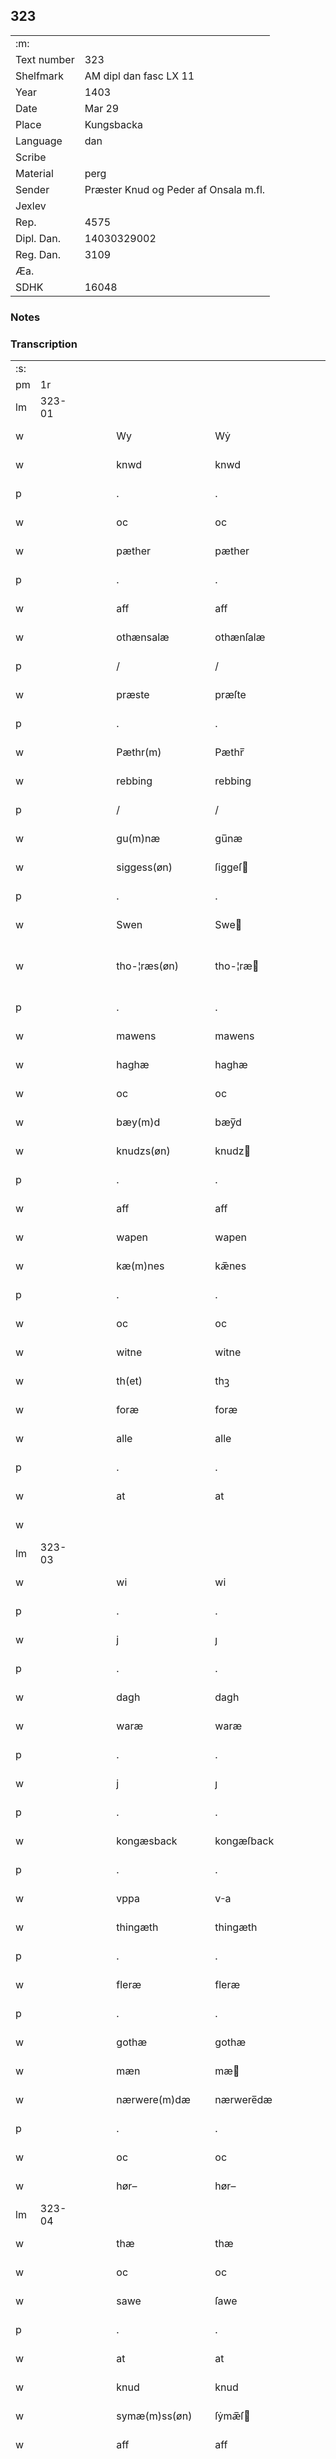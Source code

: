 ** 323
| :m:         |                                       |
| Text number |                                   323 |
| Shelfmark   |                AM dipl dan fasc LX 11 |
| Year        |                                  1403 |
| Date        |                                Mar 29 |
| Place       |                            Kungsbacka |
| Language    |                                   dan |
| Scribe      |                                       |
| Material    |                                  perg |
| Sender      | Præster Knud og Peder af Onsala m.fl. |
| Jexlev      |                                       |
| Rep.        |                                  4575 |
| Dipl. Dan.  |                           14030329002 |
| Reg. Dan.   |                                  3109 |
| Æa.         |                                       |
| SDHK        |                                 16048 |

*** Notes


*** Transcription
| :s: |        |   |   |   |   |                 |              |   |   |   |   |     |   |   |   |               |
| pm  |     1r |   |   |   |   |                 |              |   |   |   |   |     |   |   |   |               |
| lm  | 323-01 |   |   |   |   |                 |              |   |   |   |   |     |   |   |   |               |
| w   |        |   |   |   |   | Wy              | Wẏ           |   |   |   |   | dan |   |   |   |        323-01 |
| w   |        |   |   |   |   | knwd            | knwd         |   |   |   |   | dan |   |   |   |        323-01 |
| p   |        |   |   |   |   | .               | .            |   |   |   |   | dan |   |   |   |        323-01 |
| w   |        |   |   |   |   | oc              | oc           |   |   |   |   | dan |   |   |   |        323-01 |
| w   |        |   |   |   |   | pæther          | pæther       |   |   |   |   | dan |   |   |   |        323-01 |
| p   |        |   |   |   |   | .               | .            |   |   |   |   | dan |   |   |   |        323-01 |
| w   |        |   |   |   |   | aff             | aff          |   |   |   |   | dan |   |   |   |        323-01 |
| w   |        |   |   |   |   | othænsalæ       | othænſalæ    |   |   |   |   | dan |   |   |   |        323-01 |
| p   |        |   |   |   |   | /               | /            |   |   |   |   | dan |   |   |   |        323-01 |
| w   |        |   |   |   |   | præste          | præſte       |   |   |   |   | dan |   |   |   |        323-01 |
| p   |        |   |   |   |   | .               | .            |   |   |   |   | dan |   |   |   |        323-01 |
| w   |        |   |   |   |   | Pæthr(m)        | Pæthr̅        |   |   |   |   | dan |   |   |   |        323-01 |
| w   |        |   |   |   |   | rebbing         | rebbing      |   |   |   |   | dan |   |   |   |        323-01 |
| p   |        |   |   |   |   | /               | /            |   |   |   |   | dan |   |   |   |        323-01 |
| w   |        |   |   |   |   | gu(m)næ         | gu̅næ         |   |   |   |   | dan |   |   |   |        323-01 |
| w   |        |   |   |   |   | siggess(øn)     | ſiggeſ      |   |   |   |   | dan |   |   |   |        323-01 |
| p   |        |   |   |   |   | .               | .            |   |   |   |   | dan |   |   |   |        323-01 |
| w   |        |   |   |   |   | Swen            | Swe         |   |   |   |   | dan |   |   |   |        323-01 |
| w   |        |   |   |   |   | tho-¦ræs(øn)    | tho-¦ræ     |   |   |   |   | dan |   |   |   | 323-01—323-02 |
| p   |        |   |   |   |   | .               | .            |   |   |   |   | dan |   |   |   |        323-02 |
| w   |        |   |   |   |   | mawens          | mawens       |   |   |   |   | dan |   |   |   |        323-02 |
| w   |        |   |   |   |   | haghæ           | haghæ        |   |   |   |   | dan |   |   |   |        323-02 |
| w   |        |   |   |   |   | oc              | oc           |   |   |   |   | dan |   |   |   |        323-02 |
| w   |        |   |   |   |   | bæy(m)d         | bæy̅d         |   |   |   |   | dan |   |   |   |        323-02 |
| w   |        |   |   |   |   | knudzs(øn)      | knudz       |   |   |   |   | dan |   |   |   |        323-02 |
| p   |        |   |   |   |   | .               | .            |   |   |   |   | dan |   |   |   |        323-02 |
| w   |        |   |   |   |   | aff             | aff          |   |   |   |   | dan |   |   |   |        323-02 |
| w   |        |   |   |   |   | wapen           | wapen        |   |   |   |   | dan |   |   |   |        323-02 |
| w   |        |   |   |   |   | kæ(m)nes        | kæ̅nes        |   |   |   |   | dan |   |   |   |        323-02 |
| p   |        |   |   |   |   | .               | .            |   |   |   |   | dan |   |   |   |        323-02 |
| w   |        |   |   |   |   | oc              | oc           |   |   |   |   | dan |   |   |   |        323-02 |
| w   |        |   |   |   |   | witne           | witne        |   |   |   |   | dan |   |   |   |        323-02 |
| w   |        |   |   |   |   | th(et)          | thꝫ          |   |   |   |   | dan |   |   |   |        323-02 |
| w   |        |   |   |   |   | foræ            | foræ         |   |   |   |   | dan |   |   |   |        323-02 |
| w   |        |   |   |   |   | alle            | alle         |   |   |   |   | dan |   |   |   |        323-02 |
| p   |        |   |   |   |   | .               | .            |   |   |   |   | dan |   |   |   |        323-02 |
| w   |        |   |   |   |   | at              | at           |   |   |   |   | dan |   |   |   |        323-02 |
| w   |        |   |   |   |   |                 |              |   |   |   |   | dan |   |   |   |        323-02 |
| lm  | 323-03 |   |   |   |   |                 |              |   |   |   |   |     |   |   |   |               |
| w   |        |   |   |   |   | wi              | wi           |   |   |   |   | dan |   |   |   |        323-03 |
| p   |        |   |   |   |   | .               | .            |   |   |   |   | dan |   |   |   |        323-03 |
| w   |        |   |   |   |   | j               | ȷ            |   |   |   |   | dan |   |   |   |        323-03 |
| p   |        |   |   |   |   | .               | .            |   |   |   |   | dan |   |   |   |        323-03 |
| w   |        |   |   |   |   | dagh            | dagh         |   |   |   |   | dan |   |   |   |        323-03 |
| w   |        |   |   |   |   | waræ            | waræ         |   |   |   |   | dan |   |   |   |        323-03 |
| p   |        |   |   |   |   | .               | .            |   |   |   |   | dan |   |   |   |        323-03 |
| w   |        |   |   |   |   | j               | ȷ            |   |   |   |   | dan |   |   |   |        323-03 |
| p   |        |   |   |   |   | .               | .            |   |   |   |   | dan |   |   |   |        323-03 |
| w   |        |   |   |   |   | kongæsback      | kongæſback   |   |   |   |   | dan |   |   |   |        323-03 |
| p   |        |   |   |   |   | .               | .            |   |   |   |   | dan |   |   |   |        323-03 |
| w   |        |   |   |   |   | vppa            | va          |   |   |   |   | dan |   |   |   |        323-03 |
| w   |        |   |   |   |   | thingæth        | thingæth     |   |   |   |   | dan |   |   |   |        323-03 |
| p   |        |   |   |   |   | .               | .            |   |   |   |   | dan |   |   |   |        323-03 |
| w   |        |   |   |   |   | fleræ           | fleræ        |   |   |   |   | dan |   |   |   |        323-03 |
| p   |        |   |   |   |   | .               | .            |   |   |   |   | dan |   |   |   |        323-03 |
| w   |        |   |   |   |   | gothæ           | gothæ        |   |   |   |   | dan |   |   |   |        323-03 |
| w   |        |   |   |   |   | mæn             | mæ          |   |   |   |   | dan |   |   |   |        323-03 |
| w   |        |   |   |   |   | nærwere(m)dæ    | nærwere̅dæ    |   |   |   |   | dan |   |   |   |        323-03 |
| p   |        |   |   |   |   | .               | .            |   |   |   |   | dan |   |   |   |        323-03 |
| w   |        |   |   |   |   | oc              | oc           |   |   |   |   | dan |   |   |   |        323-03 |
| w   |        |   |   |   |   | hør–            | hør–         |   |   |   |   | dan |   |   |   |        323-03 |
| lm  | 323-04 |   |   |   |   |                 |              |   |   |   |   |     |   |   |   |               |
| w   |        |   |   |   |   | thæ             | thæ          |   |   |   |   | dan |   |   |   |        323-04 |
| w   |        |   |   |   |   | oc              | oc           |   |   |   |   | dan |   |   |   |        323-04 |
| w   |        |   |   |   |   | sawe            | ſawe         |   |   |   |   | dan |   |   |   |        323-04 |
| p   |        |   |   |   |   | .               | .            |   |   |   |   | dan |   |   |   |        323-04 |
| w   |        |   |   |   |   | at              | at           |   |   |   |   | dan |   |   |   |        323-04 |
| w   |        |   |   |   |   | knud            | knud         |   |   |   |   | dan |   |   |   |        323-04 |
| w   |        |   |   |   |   | symæ(m)ss(øn)   | ſẏmæ̅ſ       |   |   |   |   | dan |   |   |   |        323-04 |
| w   |        |   |   |   |   | aff             | aff          |   |   |   |   | dan |   |   |   |        323-04 |
| w   |        |   |   |   |   | wape(m)         | wape̅         |   |   |   |   | dan |   |   |   |        323-04 |
| w   |        |   |   |   |   | war             | war          |   |   |   |   | dan |   |   |   |        323-04 |
| p   |        |   |   |   |   | .               | .            |   |   |   |   | dan |   |   |   |        323-04 |
| w   |        |   |   |   |   | j               | ȷ            |   |   |   |   | dan |   |   |   |        323-04 |
| p   |        |   |   |   |   | .               | .            |   |   |   |   | dan |   |   |   |        323-04 |
| w   |        |   |   |   |   | dagh            | dagh         |   |   |   |   | dan |   |   |   |        323-04 |
| w   |        |   |   |   |   | pa              | pa           |   |   |   |   | dan |   |   |   |        323-04 |
| w   |        |   |   |   |   | th(et)          | thꝫ          |   |   |   |   | dan |   |   |   |        323-04 |
| w   |        |   |   |   |   | sa(m)me         | ſa̅me         |   |   |   |   | dan |   |   |   |        323-04 |
| w   |        |   |   |   |   | thing           | thing        |   |   |   |   | dan |   |   |   |        323-04 |
| p   |        |   |   |   |   | .               | .            |   |   |   |   | dan |   |   |   |        323-04 |
| w   |        |   |   |   |   | oc              | oc           |   |   |   |   | dan |   |   |   |        323-04 |
| w   |        |   |   |   |   | skøtæ           | ſkøtæ        |   |   |   |   | dan |   |   |   |        323-04 |
| p   |        |   |   |   |   | .               | .            |   |   |   |   | dan |   |   |   |        323-04 |
| w   |        |   |   |   |   | aff–            | aff–         |   |   |   |   | dan |   |   |   |        323-04 |
| lm  | 323-05 |   |   |   |   |                 |              |   |   |   |   |     |   |   |   |               |
| w   |        |   |   |   |   | hænde           | hænde        |   |   |   |   | dan |   |   |   |        323-05 |
| p   |        |   |   |   |   | .               | .            |   |   |   |   | dan |   |   |   |        323-05 |
| w   |        |   |   |   |   | solde           | ſolde        |   |   |   |   | dan |   |   |   |        323-05 |
| p   |        |   |   |   |   | .               | .            |   |   |   |   | dan |   |   |   |        323-05 |
| w   |        |   |   |   |   | oc              | oc           |   |   |   |   | dan |   |   |   |        323-05 |
| w   |        |   |   |   |   | vplood          | vplood       |   |   |   |   | dan |   |   |   |        323-05 |
| p   |        |   |   |   |   | .               | .            |   |   |   |   | dan |   |   |   |        323-05 |
| w   |        |   |   |   |   | ærligh          | ærlıgh       |   |   |   |   | dan |   |   |   |        323-05 |
| w   |        |   |   |   |   | man             | ma          |   |   |   |   | dan |   |   |   |        323-05 |
| w   |        |   |   |   |   | hær             | hær          |   |   |   |   | dan |   |   |   |        323-05 |
| w   |        |   |   |   |   | Abram           | Abra        |   |   |   |   | dan |   |   |   |        323-05 |
| w   |        |   |   |   |   | brothr(m)s(øn)  | brothr̅      |   |   |   |   | dan |   |   |   |        323-05 |
| w   |        |   |   |   |   | ridd(er)        | ridd        |   |   |   |   | dan |   |   |   |        323-05 |
| w   |        |   |   |   |   | syn             | ſẏn          |   |   |   |   | dan |   |   |   |        323-05 |
| w   |        |   |   |   |   | garth           | garth        |   |   |   |   | dan |   |   |   |        323-05 |
| p   |        |   |   |   |   | .               | .            |   |   |   |   | dan |   |   |   |        323-05 |
| w   |        |   |   |   |   | so(m)           | ſo̅           |   |   |   |   | dan |   |   |   |        323-05 |
| w   |        |   |   |   |   | kalles          | kalles       |   |   |   |   | dan |   |   |   |        323-05 |
| lm  | 323-06 |   |   |   |   |                 |              |   |   |   |   |     |   |   |   |               |
| w   |        |   |   |   |   | hælles          | hælle       |   |   |   |   | dan |   |   |   |        323-06 |
| w   |        |   |   |   |   | agher           | agher        |   |   |   |   | dan |   |   |   |        323-06 |
| p   |        |   |   |   |   | .               | .            |   |   |   |   | dan |   |   |   |        323-06 |
| w   |        |   |   |   |   | j               | ȷ            |   |   |   |   | dan |   |   |   |        323-06 |
| p   |        |   |   |   |   | .               | .            |   |   |   |   | dan |   |   |   |        323-06 |
| w   |        |   |   |   |   | fyæræ           | fyæræ        |   |   |   |   | dan |   |   |   |        323-06 |
| p   |        |   |   |   |   | .               | .            |   |   |   |   | dan |   |   |   |        323-06 |
| w   |        |   |   |   |   | j               | ȷ            |   |   |   |   | dan |   |   |   |        323-06 |
| p   |        |   |   |   |   | .               | .            |   |   |   |   | dan |   |   |   |        323-06 |
| w   |        |   |   |   |   | lyu(m)gemæsoken | lyu̅gemæſoken |   |   |   |   | dan |   |   |   |        323-06 |
| p   |        |   |   |   |   | .               | .            |   |   |   |   | dan |   |   |   |        323-06 |
| w   |        |   |   |   |   | m(et)           | ꝫ           |   |   |   |   | dan |   |   |   |        323-06 |
| w   |        |   |   |   |   | alt             | alt          |   |   |   |   | dan |   |   |   |        323-06 |
| w   |        |   |   |   |   | th(et)          | thꝫ          |   |   |   |   | dan |   |   |   |        323-06 |
| w   |        |   |   |   |   | gotz            | gotz         |   |   |   |   | dan |   |   |   |        323-06 |
| w   |        |   |   |   |   | som             | ſo          |   |   |   |   | dan |   |   |   |        323-06 |
| w   |        |   |   |   |   | thr(m)          | thr̅          |   |   |   |   | dan |   |   |   |        323-06 |
| w   |        |   |   |   |   | tilligg(er)     | tillıgg     |   |   |   |   | dan |   |   |   |        323-06 |
| p   |        |   |   |   |   | .               | .            |   |   |   |   | dan |   |   |   |        323-06 |
| w   |        |   |   |   |   | oc              | oc           |   |   |   |   | dan |   |   |   |        323-06 |
| w   |        |   |   |   |   | m(et)           | mꝫ           |   |   |   |   | dan |   |   |   |        323-06 |
| w   |        |   |   |   |   | alle            | alle         |   |   |   |   | dan |   |   |   |        323-06 |
| w   |        |   |   |   |   | tilla–          | tilla–       |   |   |   |   | dan |   |   |   |        323-06 |
| lm  | 323-07 |   |   |   |   |                 |              |   |   |   |   |     |   |   |   |               |
| w   |        |   |   |   |   | ghæ             | ghæ          |   |   |   |   | dan |   |   |   |        323-07 |
| p   |        |   |   |   |   | .               | .            |   |   |   |   | dan |   |   |   |        323-07 |
| w   |        |   |   |   |   | vden            | vden         |   |   |   |   | dan |   |   |   |        323-07 |
| w   |        |   |   |   |   | garthz          | garthz       |   |   |   |   | dan |   |   |   |        323-07 |
| p   |        |   |   |   |   | .               | .            |   |   |   |   | dan |   |   |   |        323-07 |
| w   |        |   |   |   |   | oc              | oc           |   |   |   |   | dan |   |   |   |        323-07 |
| w   |        |   |   |   |   | jnne(m)         | jnne̅         |   |   |   |   | dan |   |   |   |        323-07 |
| p   |        |   |   |   |   | .               | .            |   |   |   |   | dan |   |   |   |        323-07 |
| w   |        |   |   |   |   | nar             | nar          |   |   |   |   | dan |   |   |   |        323-07 |
| w   |        |   |   |   |   | byy             | bẏẏ          |   |   |   |   | dan |   |   |   |        323-07 |
| p   |        |   |   |   |   | .               | .            |   |   |   |   | dan |   |   |   |        323-07 |
| w   |        |   |   |   |   | oc              | oc           |   |   |   |   | dan |   |   |   |        323-07 |
| w   |        |   |   |   |   | fyærne          | fyærne       |   |   |   |   | dan |   |   |   |        323-07 |
| p   |        |   |   |   |   | .               | .            |   |   |   |   | dan |   |   |   |        323-07 |
| w   |        |   |   |   |   | Enkte           | nkte        |   |   |   |   | dan |   |   |   |        323-07 |
| w   |        |   |   |   |   | vnde(m)         | vnde̅         |   |   |   |   | dan |   |   |   |        323-07 |
| w   |        |   |   |   |   | tagith          | tagith       |   |   |   |   | dan |   |   |   |        323-07 |
| p   |        |   |   |   |   | .               | .            |   |   |   |   | dan |   |   |   |        323-07 |
| w   |        |   |   |   |   | oc              | oc           |   |   |   |   | dan |   |   |   |        323-07 |
| w   |        |   |   |   |   | thr(m)          | thr̅          |   |   |   |   | dan |   |   |   |        323-07 |
| w   |        |   |   |   |   | til             | til          |   |   |   |   | dan |   |   |   |        323-07 |
| w   |        |   |   |   |   | alt             | alt          |   |   |   |   | dan |   |   |   |        323-07 |
| w   |        |   |   |   |   | th(et)          | thꝫ          |   |   |   |   | dan |   |   |   |        323-07 |
| lm  | 323-08 |   |   |   |   |                 |              |   |   |   |   |     |   |   |   |               |
| w   |        |   |   |   |   | gotz            | gotz         |   |   |   |   | dan |   |   |   |        323-08 |
| p   |        |   |   |   |   | .               | .            |   |   |   |   | dan |   |   |   |        323-08 |
| w   |        |   |   |   |   | so(m)           | ſo̅           |   |   |   |   | dan |   |   |   |        323-08 |
| w   |        |   |   |   |   | han             | ha          |   |   |   |   | dan |   |   |   |        323-08 |
| w   |        |   |   |   |   | hafthe          | hafthe       |   |   |   |   | dan |   |   |   |        323-08 |
| p   |        |   |   |   |   | .               | .            |   |   |   |   | dan |   |   |   |        323-08 |
| w   |        |   |   |   |   | j               | ȷ            |   |   |   |   | dan |   |   |   |        323-08 |
| p   |        |   |   |   |   | .               | .            |   |   |   |   | dan |   |   |   |        323-08 |
| w   |        |   |   |   |   | fyæræ           | fyæræ        |   |   |   |   | dan |   |   |   |        323-08 |
| p   |        |   |   |   |   | .               | .            |   |   |   |   | dan |   |   |   |        323-08 |
| w   |        |   |   |   |   | æ               | æ            |   |   |   |   | dan |   |   |   |        323-08 |
| p   |        |   |   |   |   | .               | .            |   |   |   |   | dan |   |   |   |        323-08 |
| w   |        |   |   |   |   | hwr             | hwr          |   |   |   |   | dan |   |   |   |        323-08 |
| w   |        |   |   |   |   | th(et)          | thꝫ          |   |   |   |   | dan |   |   |   |        323-08 |
| w   |        |   |   |   |   | thr(m)          | thr̅          |   |   |   |   | dan |   |   |   |        323-08 |
| w   |        |   |   |   |   | ligg(er)        | ligg        |   |   |   |   | dan |   |   |   |        323-08 |
| w   |        |   |   |   |   | ællr(er)        | ællr        |   |   |   |   | dan |   |   |   |        323-08 |
| w   |        |   |   |   |   | kan             | kan          |   |   |   |   | dan |   |   |   |        323-08 |
| w   |        |   |   |   |   | spøryes         | ſpøryes      |   |   |   |   | dan |   |   |   |        323-08 |
| p   |        |   |   |   |   | .               | .            |   |   |   |   | dan |   |   |   |        323-08 |
| w   |        |   |   |   |   | j               | ȷ            |   |   |   |   | dan |   |   |   |        323-08 |
| p   |        |   |   |   |   | .               | .            |   |   |   |   | dan |   |   |   |        323-08 |
| w   |        |   |   |   |   | for(d)(er)      | foꝛͩ         |   |   |   |   | dan |   |   |   |        323-08 |
| w   |        |   |   |   |   | fyæræ           | fẏæræ        |   |   |   |   | dan |   |   |   |        323-08 |
| p   |        |   |   |   |   | .               | .            |   |   |   |   | dan |   |   |   |        323-08 |
| w   |        |   |   |   |   | fran            | fra         |   |   |   |   | dan |   |   |   |        323-08 |
| lm  | 323-09 |   |   |   |   |                 |              |   |   |   |   |     |   |   |   |               |
| w   |        |   |   |   |   | sægh            | ſægh         |   |   |   |   | dan |   |   |   |        323-09 |
| w   |        |   |   |   |   | oc              | oc           |   |   |   |   | dan |   |   |   |        323-09 |
| w   |        |   |   |   |   | sine            | ſine         |   |   |   |   | dan |   |   |   |        323-09 |
| w   |        |   |   |   |   | arfwinge        | arfwinge     |   |   |   |   | dan |   |   |   |        323-09 |
| p   |        |   |   |   |   | .               | .            |   |   |   |   | dan |   |   |   |        323-09 |
| w   |        |   |   |   |   | vnd(er)         | vnd         |   |   |   |   | dan |   |   |   |        323-09 |
| w   |        |   |   |   |   | for(d)(e)       | forͩͤ          |   |   |   |   | dan |   |   |   |        323-09 |
| w   |        |   |   |   |   | hær             | hær          |   |   |   |   | dan |   |   |   |        323-09 |
| w   |        |   |   |   |   | Abram           | Abra        |   |   |   |   | dan |   |   |   |        323-09 |
| p   |        |   |   |   |   | .               | .            |   |   |   |   | dan |   |   |   |        323-09 |
| w   |        |   |   |   |   | oc              | oc           |   |   |   |   | dan |   |   |   |        323-09 |
| w   |        |   |   |   |   | hans            | hans         |   |   |   |   | dan |   |   |   |        323-09 |
| p   |        |   |   |   |   | .               | .            |   |   |   |   | dan |   |   |   |        323-09 |
| w   |        |   |   |   |   | arfwinge        | arfwinge     |   |   |   |   | dan |   |   |   |        323-09 |
| w   |        |   |   |   |   | til             | til          |   |   |   |   | dan |   |   |   |        323-09 |
| w   |        |   |   |   |   | Ew(er)delict    | wdelict    |   |   |   |   | dan |   |   |   |        323-09 |
| w   |        |   |   |   |   | eghe            | eghe         |   |   |   |   | dan |   |   |   |        323-09 |
| p   |        |   |   |   |   | .               | .            |   |   |   |   | dan |   |   |   |        323-09 |
| w   |        |   |   |   |   |                 |              |   |   |   |   | dan |   |   |   |        323-09 |
| w   |        |   |   |   |   |                 |              |   |   |   |   | dan |   |   |   |        323-09 |
| lm  | 323-10 |   |   |   |   |                 |              |   |   |   |   |     |   |   |   |               |
| w   |        |   |   |   |   | oc              | oc           |   |   |   |   | dan |   |   |   |        323-10 |
| w   |        |   |   |   |   | kændes          | kændes       |   |   |   |   | dan |   |   |   |        323-10 |
| p   |        |   |   |   |   | .               | .            |   |   |   |   | dan |   |   |   |        323-10 |
| w   |        |   |   |   |   | han             | ha          |   |   |   |   | dan |   |   |   |        323-10 |
| w   |        |   |   |   |   | thr(m)          | thr̅          |   |   |   |   | dan |   |   |   |        323-10 |
| w   |        |   |   |   |   | pa              | pa           |   |   |   |   | dan |   |   |   |        323-10 |
| p   |        |   |   |   |   | .               | .            |   |   |   |   | dan |   |   |   |        323-10 |
| w   |        |   |   |   |   | thinget         | thinget      |   |   |   |   | dan |   |   |   |        323-10 |
| p   |        |   |   |   |   | .               | .            |   |   |   |   | dan |   |   |   |        323-10 |
| w   |        |   |   |   |   | at              | at           |   |   |   |   | dan |   |   |   |        323-10 |
| w   |        |   |   |   |   | for(d)(e)       | foꝛͩͤ          |   |   |   |   | dan |   |   |   |        323-10 |
| w   |        |   |   |   |   | h(m)            | h̅            |   |   |   |   | dan |   |   |   |        323-10 |
| p   |        |   |   |   |   | .               | .            |   |   |   |   | dan |   |   |   |        323-10 |
| w   |        |   |   |   |   |                 |              |   |   |   |   | dan |   |   |   |        323-10 |
| w   |        |   |   |   |   | Abram           | Abram        |   |   |   |   | dan |   |   |   |        323-10 |
| p   |        |   |   |   |   | .               | .            |   |   |   |   | dan |   |   |   |        323-10 |
| w   |        |   |   |   |   | haw(er)         | haw         |   |   |   |   | dan |   |   |   |        323-10 |
| p   |        |   |   |   |   | .               | .            |   |   |   |   | dan |   |   |   |        323-10 |
| w   |        |   |   |   |   | j               | ȷ            |   |   |   |   | dan |   |   |   |        323-10 |
| p   |        |   |   |   |   | .               | .            |   |   |   |   | dan |   |   |   |        323-10 |
| w   |        |   |   |   |   | hans            | hans         |   |   |   |   | dan |   |   |   |        323-10 |
| w   |        |   |   |   |   | mi(m)næ         | mi̅næ         |   |   |   |   | dan |   |   |   |        323-10 |
| p   |        |   |   |   |   | .               | .            |   |   |   |   | dan |   |   |   |        323-10 |
| w   |        |   |   |   |   | thr(m)          | thr̅          |   |   |   |   | dan |   |   |   |        323-10 |
| w   |        |   |   |   |   | swo             | ſwo          |   |   |   |   | dan |   |   |   |        323-10 |
| w   |        |   |   |   |   | fo–             | fo–          |   |   |   |   | dan |   |   |   |        323-10 |
| w   |        |   |   |   |   |                 |              |   |   |   |   | dan |   |   |   |        323-10 |
| lm  | 323-11 |   |   |   |   |                 |              |   |   |   |   |     |   |   |   |               |
| w   |        |   |   |   |   | ræ              | ræ           |   |   |   |   | dan |   |   |   |        323-11 |
| w   |        |   |   |   |   | blewit          | blewit       |   |   |   |   | dan |   |   |   |        323-11 |
| p   |        |   |   |   |   | .               | .            |   |   |   |   | dan |   |   |   |        323-11 |
| w   |        |   |   |   |   | th(et)          | thꝫ          |   |   |   |   | dan |   |   |   |        323-11 |
| w   |        |   |   |   |   | hano(m)         | hano̅         |   |   |   |   | dan |   |   |   |        323-11 |
| w   |        |   |   |   |   | wæl             | wæl          |   |   |   |   | dan |   |   |   |        323-11 |
| p   |        |   |   |   |   | .               | .            |   |   |   |   | dan |   |   |   |        323-11 |
| w   |        |   |   |   |   | atnøgher        | atnøgher     |   |   |   |   | dan |   |   |   |        323-11 |
| w   |        |   |   |   |   | foræ            | foræ         |   |   |   |   | dan |   |   |   |        323-11 |
| w   |        |   |   |   |   | alt             | alt          |   |   |   |   | dan |   |   |   |        323-11 |
| w   |        |   |   |   |   | th(et)          | thꝫ          |   |   |   |   | dan |   |   |   |        323-11 |
| w   |        |   |   |   |   | for(d)(e)       | foꝛͩͤ          |   |   |   |   | dan |   |   |   |        323-11 |
| w   |        |   |   |   |   | gotz            | gotz         |   |   |   |   | dan |   |   |   |        323-11 |
| p   |        |   |   |   |   | .               | .            |   |   |   |   | dan |   |   |   |        323-11 |
| w   |        |   |   |   |   |                 |              |   |   |   |   | dan |   |   |   |        323-11 |
| w   |        |   |   |   |   | Swosom          | Swosom       |   |   |   |   | dan |   |   |   |        323-11 |
| w   |        |   |   |   |   | nu              | nu           |   |   |   |   | dan |   |   |   |        323-11 |
| w   |        |   |   |   |   | foræ            | foræ         |   |   |   |   | dan |   |   |   |        323-11 |
| w   |        |   |   |   |   | ær              | ær           |   |   |   |   | dan |   |   |   |        323-11 |
| lm  | 323-12 |   |   |   |   |                 |              |   |   |   |   |     |   |   |   |               |
| w   |        |   |   |   |   | sakth           | ſakth        |   |   |   |   | dan |   |   |   |        323-12 |
| p   |        |   |   |   |   | .               | .            |   |   |   |   | dan |   |   |   |        323-12 |
| w   |        |   |   |   |   | swo             | ſwo          |   |   |   |   | dan |   |   |   |        323-12 |
| w   |        |   |   |   |   | hørthe          | hørthe       |   |   |   |   | dan |   |   |   |        323-12 |
| w   |        |   |   |   |   | wi              | wi           |   |   |   |   | dan |   |   |   |        323-12 |
| p   |        |   |   |   |   | .               | .            |   |   |   |   | dan |   |   |   |        323-12 |
| w   |        |   |   |   |   | oc              | oc           |   |   |   |   | dan |   |   |   |        323-12 |
| w   |        |   |   |   |   | sawe            | ſawe         |   |   |   |   | dan |   |   |   |        323-12 |
| p   |        |   |   |   |   | .               | .            |   |   |   |   | dan |   |   |   |        323-12 |
| w   |        |   |   |   |   | j               | ȷ            |   |   |   |   | dan |   |   |   |        323-12 |
| p   |        |   |   |   |   | .               | .            |   |   |   |   | dan |   |   |   |        323-12 |
| w   |        |   |   |   |   | allæ            | allæ         |   |   |   |   | dan |   |   |   |        323-12 |
| w   |        |   |   |   |   | madæ            | madæ         |   |   |   |   | dan |   |   |   |        323-12 |
| p   |        |   |   |   |   | .               | .            |   |   |   |   | dan |   |   |   |        323-12 |
| w   |        |   |   |   |   | at              | at           |   |   |   |   | dan |   |   |   |        323-12 |
| w   |        |   |   |   |   | swo             | ſwo          |   |   |   |   | dan |   |   |   |        323-12 |
| w   |        |   |   |   |   | schedhæ         | ſchedhæ      |   |   |   |   | dan |   |   |   |        323-12 |
| p   |        |   |   |   |   | .               | .            |   |   |   |   | dan |   |   |   |        323-12 |
| w   |        |   |   |   |   | oc              | oc           |   |   |   |   | dan |   |   |   |        323-12 |
| w   |        |   |   |   |   | thæs            | thæs         |   |   |   |   | dan |   |   |   |        323-12 |
| w   |        |   |   |   |   | til             | til          |   |   |   |   | dan |   |   |   |        323-12 |
| w   |        |   |   |   |   | witne           | witne        |   |   |   |   | dan |   |   |   |        323-12 |
| w   |        |   |   |   |   | tha             | tha          |   |   |   |   | dan |   |   |   |        323-12 |
| w   |        |   |   |   |   |                 |              |   |   |   |   | dan |   |   |   |        323-12 |
| lm  | 323-13 |   |   |   |   |                 |              |   |   |   |   |     |   |   |   |               |
| w   |        |   |   |   |   | hænge           | hænge        |   |   |   |   | dan |   |   |   |        323-13 |
| w   |        |   |   |   |   | wi              | wi           |   |   |   |   | dan |   |   |   |        323-13 |
| w   |        |   |   |   |   | alle            | alle         |   |   |   |   | dan |   |   |   |        323-13 |
| w   |        |   |   |   |   | for(d)(e)       | foꝛͩͤ          |   |   |   |   | dan |   |   |   |        323-13 |
| w   |        |   |   |   |   | waræ            | waræ         |   |   |   |   | dan |   |   |   |        323-13 |
| w   |        |   |   |   |   | Jnzigle         | Jnzigle      |   |   |   |   | dan |   |   |   |        323-13 |
| w   |        |   |   |   |   | foræ            | foræ         |   |   |   |   | dan |   |   |   |        323-13 |
| w   |        |   |   |   |   | th(et)tæ        | thꝫtæ        |   |   |   |   | dan |   |   |   |        323-13 |
| w   |        |   |   |   |   | witnesbreff     | witneſbreff  |   |   |   |   | dan |   |   |   |        323-13 |
| p   |        |   |   |   |   | .               | .            |   |   |   |   | dan |   |   |   |        323-13 |
| w   |        |   |   |   |   |                 |              |   |   |   |   | dan |   |   |   |        323-13 |
| w   |        |   |   |   |   | Datu(m)         | Datu̅         |   |   |   |   | dan |   |   |   |        323-13 |
| w   |        |   |   |   |   | Anno            | Anno         |   |   |   |   | dan |   |   |   |        323-13 |
| w   |        |   |   |   |   | dm(m)           | d̅           |   |   |   |   | dan |   |   |   |        323-13 |
| n   |        |   |   |   |   | m(o)            | °           |   |   |   |   | dan |   |   |   |        323-13 |
| p   |        |   |   |   |   | .               | .            |   |   |   |   | dan |   |   |   |        323-13 |
| n   |        |   |   |   |   | cd(o)           | cd°          |   |   |   |   | dan |   |   |   |        323-13 |
| lm  | 323-14 |   |   |   |   |                 |              |   |   |   |   |     |   |   |   |               |
| w   |        |   |   |   |   | t(er)cio        | tcio        |   |   |   |   | dan |   |   |   |        323-14 |
| p   |        |   |   |   |   | .               | .            |   |   |   |   | dan |   |   |   |        323-14 |
| w   |        |   |   |   |   | feria           | feria        |   |   |   |   | dan |   |   |   |        323-14 |
| w   |        |   |   |   |   | q&pk;nta        | q&pk;nta     |   |   |   |   | dan |   |   |   |        323-14 |
| p   |        |   |   |   |   | .               | .            |   |   |   |   | dan |   |   |   |        323-14 |
| w   |        |   |   |   |   | proxima         | proxima      |   |   |   |   | dan |   |   |   |        323-14 |
| p   |        |   |   |   |   | .               | .            |   |   |   |   | dan |   |   |   |        323-14 |
| w   |        |   |   |   |   | an(m)           | a̅           |   |   |   |   | dan |   |   |   |        323-14 |
| w   |        |   |   |   |   | dm(m)cam        | dm̅ca        |   |   |   |   | dan |   |   |   |        323-14 |
| w   |        |   |   |   |   | qua             | qua          |   |   |   |   | dan |   |   |   |        323-14 |
| w   |        |   |   |   |   | Cantatur        | Cantatur     |   |   |   |   | dan |   |   |   |        323-14 |
| w   |        |   |   |   |   | offi(m)         | offıͫ         |   |   |   |   | dan |   |   |   |        323-14 |
| w   |        |   |   |   |   | Judica          | Judica       |   |   |   |   | dan |   |   |   |        323-14 |
| p   |        |   |   |   |   | .               | .            |   |   |   |   | dan |   |   |   |        323-14 |
| w   |        |   |   |   |   |                 |              |   |   |   |   | dan |   |   |   |        323-14 |
| w   |        |   |   |   |   |                 |              |   |   |   |   | dan |   |   |   |        323-14 |
| :e: |        |   |   |   |   |                 |              |   |   |   |   |     |   |   |   |               |
